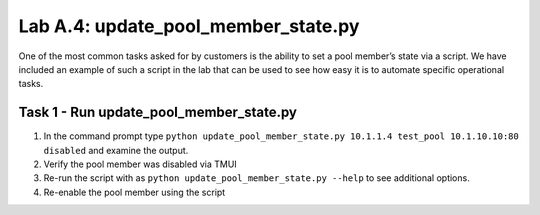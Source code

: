 .. |labmodule| replace:: A
.. |labnum| replace:: 4
.. |labdot| replace:: |labmodule|\ .\ |labnum|
.. |labund| replace:: |labmodule|\ _\ |labnum|
.. |labname| replace:: Lab\ |labdot|
.. |labnameund| replace:: Lab\ |labund|

Lab |labmodule|\.\ |labnum|\: update\_pool\_member\_state.py
------------------------------------------------------------

One of the most common tasks asked for by customers is the ability to
set a pool member’s state via a script. We have included an example of
such a script in the lab that can be used to see how easy
it is to automate specific operational tasks.

Task 1 - Run update\_pool\_member\_state.py
~~~~~~~~~~~~~~~~~~~~~~~~~~~~~~~~~~~~~~~~~~~

#. In the command prompt type
   ``python update_pool_member_state.py 10.1.1.4 test_pool 10.1.10.10:80 disabled``
   and examine the output.

#. Verify the pool member was disabled via TMUI

#. Re-run the script with as
   ``python update_pool_member_state.py --help`` to see additional options.

#. Re-enable the pool member using the script
